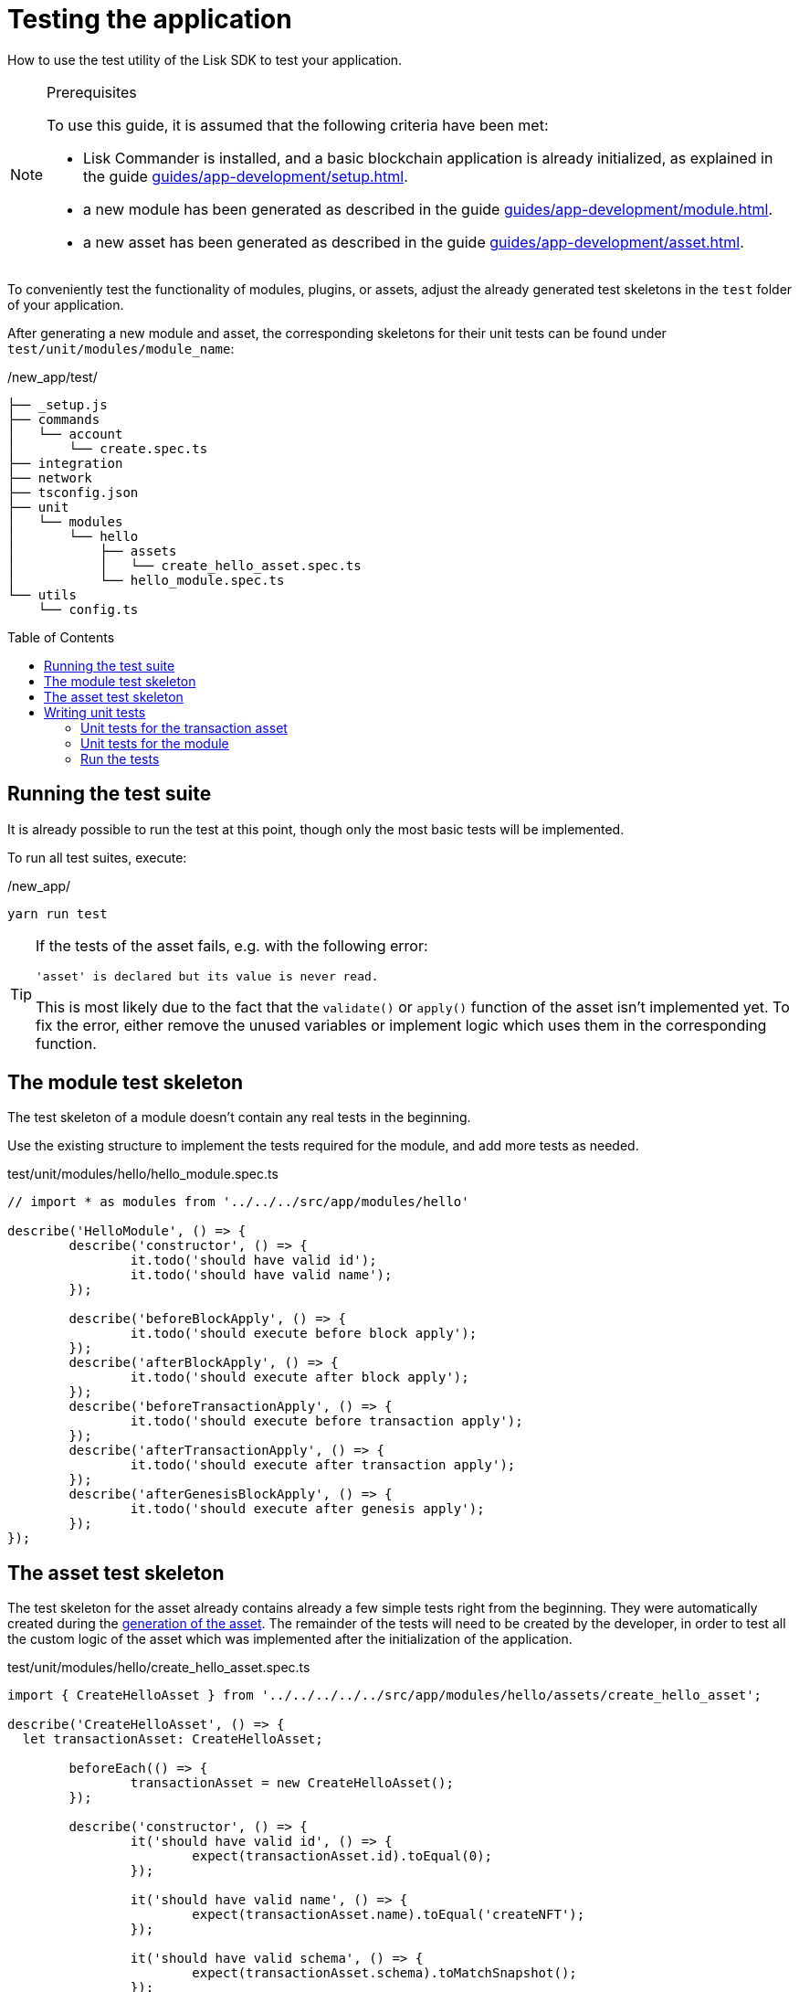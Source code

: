 = Testing the application
// Settings
:toc: preamble
// Project URLs
:url_reducerhandler: introduction/modules.adoc#the-reducerhandler
:url_guides_setup: guides/app-development/setup.adoc
:url_guides_module: guides/app-development/module.adoc
:url_guides_asset: guides/app-development/asset.adoc
:url_intro_modules_statestore: introduction/modules.adoc#the-state-store
:url_tutorials_nft: tutorials/nft.adoc
:url_reference_test_suite: references/lisk-framework/test-suite.adoc


How to use the test utility of the Lisk SDK to test your application.

.Prerequisites
[NOTE]
====
To use this guide, it is assumed that the following criteria have been met:

* Lisk Commander is installed, and a basic blockchain application is already initialized, as explained in the guide xref:{url_guides_setup}[].
* a new module has been generated as described in the guide xref:{url_guides_module}[].
* a new asset has been generated as described in the guide xref:{url_guides_asset}[].
====

To conveniently test the functionality of modules, plugins, or assets, adjust the already generated test skeletons in the `test` folder of your application.

After generating a new module and asset, the corresponding skeletons for their unit tests can be found under `test/unit/modules/module_name`:

./new_app/test/
----
├── _setup.js
├── commands
│   └── account
│       └── create.spec.ts
├── integration
├── network
├── tsconfig.json
├── unit
│   └── modules
│       └── hello
│           ├── assets
│           │   └── create_hello_asset.spec.ts
│           └── hello_module.spec.ts
└── utils
    └── config.ts
----

== Running the test suite

It is already possible to run the test at this point, though only the most basic tests will be implemented.

To run all test suites, execute:

./new_app/
[source,bash]
----
yarn run test
----

////
The test results can then be viewed in the console:

----
yarn run v1.22.10
$ jest --passWithNoTests
 PASS  test/unit/plugins/nft_api/nft_api_plugin.spec.ts (7.656 s)
 PASS  test/unit/modules/my_module/my_module_module.spec.ts (7.726 s)
 PASS  test/unit/modules/nft/nft_module.spec.ts (7.703 s)
 PASS  test/unit/modules/nft/assets/create_n_f_t_asset.spec.ts (9.282 s)
 PASS  test/commands/account/create.spec.ts (10.092 s)

Test Suites: 5 passed, 5 total
Tests:       26 todo, 8 passed, 34 total
Snapshots:   1 passed, 1 total
Time:        11.388 s
Ran all test suites.
✨  Done in 14.60s.
----
////

[TIP]

====
If the tests of the asset fails, e.g. with the following error:

 'asset' is declared but its value is never read.

This is most likely due to the fact that the `validate()` or `apply()` function of the asset isn't implemented yet.
To fix the error, either remove the unused variables or implement logic which uses them in the corresponding function.
====

== The module test skeleton

The test skeleton of a module doesn't contain any real tests in the beginning.

Use the existing structure to implement the tests required for the module, and add more tests as needed.

.test/unit/modules/hello/hello_module.spec.ts
[source,typescript]
----
// import * as modules from '../../../src/app/modules/hello'

describe('HelloModule', () => {
	describe('constructor', () => {
		it.todo('should have valid id');
		it.todo('should have valid name');
	});

	describe('beforeBlockApply', () => {
		it.todo('should execute before block apply');
	});
	describe('afterBlockApply', () => {
		it.todo('should execute after block apply');
	});
	describe('beforeTransactionApply', () => {
		it.todo('should execute before transaction apply');
	});
	describe('afterTransactionApply', () => {
		it.todo('should execute after transaction apply');
	});
	describe('afterGenesisBlockApply', () => {
		it.todo('should execute after genesis apply');
	});
});
----

== The asset test skeleton

The test skeleton for the asset already contains already a few simple tests right from the beginning.
They were automatically created during the xref:{url_guides_asset}[generation of the asset].
The remainder of the tests will need to be created by the developer, in order to test all the custom logic of the asset which was implemented after the initialization of the application.

.test/unit/modules/hello/create_hello_asset.spec.ts
[source,typescript]
----
import { CreateHelloAsset } from '../../../../../src/app/modules/hello/assets/create_hello_asset';

describe('CreateHelloAsset', () => {
  let transactionAsset: CreateHelloAsset;

	beforeEach(() => {
		transactionAsset = new CreateHelloAsset();
	});

	describe('constructor', () => {
		it('should have valid id', () => {
			expect(transactionAsset.id).toEqual(0);
		});

		it('should have valid name', () => {
			expect(transactionAsset.name).toEqual('createNFT');
		});

		it('should have valid schema', () => {
			expect(transactionAsset.schema).toMatchSnapshot();
		});
	});

	describe('validate', () => {
		describe('schema validation', () => {
            it.todo('should throw errors for invalid schema');
            it.todo('should be ok for valid schema');
        });
	});

	describe('apply', () => {
        describe('valid cases', () => {
            it.todo('should update the state store');
        });

        describe('invalid cases', () => {
            it.todo('should throw error');
        });
	});
});
----

== Writing unit tests

This example shows how to write unit tests for the module and asset from the previous guide xref:{url_guides_asset}[].

[TIP]

====
For more information about the different features of the test suite, check out the reference page xref:{url_reference_test_suite}[]
====

=== Unit tests for the transaction asset

==== Imports

Add the following lines at the top of `create_hello_asset.spec.ts` to import the required resources for the tests.

[source,typescript]
----
import { CreateHelloAsset } from '../../../../../src/app/modules/hello/assets/create_hello_asset'; // <1>
import { testing, StateStore, ReducerHandler, codec } from 'lisk-sdk'; // <2>
import { HelloModule } from '../../../../../src/app/modules/hello/hello_module'; // <3>
----

<1> `CreateHelloAsset`: The asset which is tested here.
<2> The following is imported from the `lisk-sdk` package:

* `testing` contains the functions of the Lisk SDk test suite.
* `StateStore`: See xref:{url_intro_modules_statestore}[the state store].
* `ReducerHandler`: See xref:{url_reducerhandler}[reducerHandler].
* `codec`: contains functions for encoding and decoding data.


<3> `HelloModule`: is used in `createDefaultAccount()` to create a default account with the correct account properties.

==== Testing the validate() function

As a reminder, the `validate()` function of the asset `CreateHelloAsset` is shown below:

.`validate()` function of `create_hello_asset.ts`
[source,typescript]
----
public validate({ asset }): void {
      if (asset.helloString == "Some illegal statement") {
          throw new Error(
              'Illegal hello message: Some illegal statement'
          );
      }
    }
----

To verify that the function is implemented correctly, write 2 tests to check if the following occurs:

. An error is thrown, if the hello message equals some illegal statement
. No error is thrown for a valid schema

The function `createValidateAssetContext()` is used for both tests to create a context for the `validate()` function.

In the first test, where an error is expected, a context with an invalid `asset` parameter with the `helloString: 'Some illegal statement'` is created, whereas in the second test a valid `helloString` property is passed.

After the context is created, both tests will call the `validate()` function with the context and the result is checked.

If all tests pass, this verifies that the `validate()` function behaves exactly as expected.

.Tests for `validate()`
[source,typescript]
----
describe('validate', () => {
    describe('schema validation', () => {
        it('should throw error if hello message equals some illegal statement', () => {
            const context = testing.createValidateAssetContext({
                asset: { helloString: 'Some illegal statement' },
                transaction: { senderAddress: Buffer.alloc(0) } as any,
            });
            expect(() => transactionAsset.validate(context)).toThrow(
                'Illegal hello message: Some illegal statement',
            );
        });
        it('should be ok for valid schema', () => {
            const context = testing.createValidateAssetContext({
                asset: { helloString: 'Some valid statement' },
                transaction: { senderAddress: Buffer.alloc(0) } as any,
            });

            expect(() => transactionAsset.validate(context)).not.toThrow();
        });
    });
});
----

==== Testing the apply() function

As a reminder, the `apply()` function of the asset `createHelloAsset` is shown below:

.`apply()` function of `create_hello_asset.ts`
[source,typescript]
----
public async apply({ asset, transaction, stateStore }): Promise<void> {
    // 1. Get account data of the sender of the hello transaction
    const senderAddress = transaction.senderAddress;
    const senderAccount = await stateStore.account.get(senderAddress);

    // 2. Update hello message in the senders account with thehelloString of the transaction asset
    senderAccount.hello.helloMessage = asset.helloString;
    stateStore.account.set(senderAccount.address, senderAccount);

    // 3. Get the hello counter from the database
    let counter;
    let counterBuffer = await stateStore.chain.get(
      CHAIN_STATE_HELLO_COUNTER
    );

    counter = counterBuffer ? codec.decode(
        helloCounterSchema,
        counterBuffer
    ) : { helloCounter: 0 };


    // 5. Increment the hello counter +1
    counter.helloCounter++;

    // 6. Encode the hello counter and save it back to the database
    await stateStore.chain.set(
      CHAIN_STATE_HELLO_COUNTER,
      codec.encode(helloCounterSchema, counter)
    );
}
----

To verify that the function is implemented correctly, write 2 tests to check if the following occurs:

. The hello message is updated in the sender account with the specified hello string.
. The hello counter is incremented by +1.

Similar to the unit tests for the `validate()` function, a context is prepared using `createApplyAssetContext()` for the `apply()` function which can be passed to the function when calling it in each test.

As the context is the same for every test,  it is recommended to firstly prepare everything before the `beforeEach()` hook and directly call the `apply()` function with the context in each test.

.create_n_f_t_asset.spec.ts
[source,typescript]
----
describe('apply', () => {
    let stateStore: StateStore;
    let reducerHandler: ReducerHandler;
    let account: any;
    let context;
    let counter;

    beforeEach(() => {
        account = testing.fixtures.createDefaultAccount<HelloAccountProps>([HelloModule]);

        counter = { helloCounter: 0 };

        stateStore = new testing.mocks.StateStoreMock({
            accounts: [account],
            chain: { "hello:helloCounter": codec.encode(helloCounterSchema, counter)}
        });

        reducerHandler = testing.mocks.reducerHandlerMock;

        context = testing.createApplyAssetContext({
            stateStore,
            reducerHandler,
            asset: { helloString: 'Some statement' },
            transaction: { senderAddress: account.address, nonce: BigInt(1) } as any,
        });

        jest.spyOn(stateStore.chain, 'get');
        jest.spyOn(stateStore.chain, 'set');
        jest.spyOn(reducerHandler, 'invoke');
    });
});
----

Additionally, add the following interface at the top of the file:

[source,typescript]
----
export interface HelloAccountProps {
    hello: {
        helloMessage: "Hello World";
    };
}
----

It is used in the `beforeEach()` hook to create a default account with valid account properties.

The tests for the `valid cases` test are implemented as shown below:

[source,typescript]
----
describe('valid cases', () => {
    it('should update sender account hello message', async () => {
        await transactionAsset.apply(context);
        const updatedSender = await stateStore.account.get<HelloAccountProps>(account.address);

        expect(updatedSender.hello.helloMessage).toEqual("Some statement");
    });
    it('should increment the hello counter by +1', async () => {
        await transactionAsset.apply(context);

        expect(stateStore.chain.set).toHaveBeenCalledWith(
            CHAIN_STATE_HELLO_COUNTER,
            codec.encode(helloCounterSchema, { helloCounter: 1 })
        );
    });
});
----

=== Unit tests for the module

==== Imports
Add the following lines at the top of `hello_module.spec.ts` to import the required resources for the tests.

.test/unit/modules/hello/hello_module.spec.ts
[source,typescript]
----
import { helloCounterSchema, CHAIN_STATE_HELLO_COUNTER } from "./assets/create_hello_asset.spec"; // <1>
import { CreateHelloAsset } from '../../../../src/app/modules/hello/assets/create_hello_asset'; // <2>
import { testing, StateStore, codec } from 'lisk-sdk'; // <3>
import { HelloModule } from '../../../../src/app/modules/hello/hello_module'; // <4>
----

<1> The following is imported from the unit tests for the asset:

* `helloCounterSchema`: used to encode the hello counter for the database.
* `CHAIN_STATE_HELLO_COUNTER`: the key under which the hello counter is saved in the database.
<2> `CreateHelloAsset`: used to create a valid test transaction with a hello asset.
<3> The following is imported from the `lisk-sdk` package:

* `testing`: contains the functions of the Lisk SDK test suite.
* `StateStore`: See xref:{url_intro_modules_statestore}[the state store].
* `ReducerHandler`: See xref:{url_advanced_communication_reducerhandler}[reducerHandler].
* `codec`: contains functions for encoding and decoding data.
<4> `HelloModule`: The module which is tested here.

==== Test preparations

.test/unit/modules/hello/hello_module.spec.ts
[source,typescript]
----
describe('HelloModule', () => {
    // Creates a new hello module
    let helloModule: HelloModule = new HelloModule(testing.fixtures.defaultConfig.genesisConfig);
    let asset = { helloString: "Hello test" };
    let stateStore: StateStore;
    let account = testing.fixtures.defaultFaucetAccount;
    let context;
    let channel = testing.mocks.channelMock;
    let validTestTransaction;

    // Overrides the init() method of the hello module to use the mocked channel
    helloModule.init({
        channel: channel,
        logger: testing.mocks.loggerMock,
        dataAccess: new testing.mocks.DataAccessMock(),
    });

    // Creates a valid hello transaction for testing
    validTestTransaction = testing.createTransaction({
        moduleID: 1000,
        assetClass: CreateHelloAsset,
        asset,
        nonce: BigInt(0),
        fee: BigInt('10000000'),
        passphrase: account.passphrase,
        networkIdentifier: Buffer.from(
            'e48feb88db5b5cf5ad71d93cdcd1d879b6d5ed187a36b0002cc34e0ef9883255',
            'hex',
        ),
    });

    // Creates an invalid hello transaction for testing
    invalidTestTransaction = testing.createTransaction({
        moduleID: 2,
        assetClass: TokenTransferAsset,
        asset: transferAsset,
        nonce: BigInt(0),
        fee: BigInt('10000000'),
        passphrase: account.passphrase,
        networkIdentifier: Buffer.from(
            'e48feb88db5b5cf5ad71d93cdcd1d879b6d5ed187a36b0002cc34e0ef9883255',
            'hex',
        ),
    });

    beforeEach(() => {
        // Creates a mock of the state store,
        // includse the hello counter in the chain state
        // and sets it to zero.
        stateStore = new testing.mocks.StateStoreMock({
            chain: { "hello:helloCounter": codec.encode(helloCounterSchema,  { helloCounter: 0 })}
        });

        jest.spyOn(channel, 'publish');
        jest.spyOn(stateStore.chain, 'get');
        jest.spyOn(stateStore.chain, 'set');
    });
});
----

==== Testing `afterTransactionApply()`

.`afterTransactionApply()` hook of `hello_module.ts`
[source,typescript]
----
public async afterTransactionApply(_input: TransactionApplyContext) {
    // Publish a `newHello` event for every received hello transaction
    // 1. Check for correct module and asset IDs
    if (_input.transaction.moduleID === this.id && _input.transaction.assetID === 0) {

        // 2. Decode the transaction asset
        let helloAsset : HelloAssetProps;
        helloAsset = codec.decode(
            helloAssetSchema,
            _input.transaction.asset
        );

        // 3. Publish the event 'hello:newHello' and
        // attach information about the sender address and the posted hello message.
        this._channel.publish('hello:newHello', {
            sender: _input.transaction.senderAddress.toString('hex'),
            hello: helloAsset.helloString
        });
    }
}
----

To verify that the function is implemented correctly, write 2 tests to check if the following occurs:

. A new event is published for each applied hello transaction.
. A new event is not published for each applied other transaction (not hello).

.test/unit/modules/hello/hello_module.spec.ts
[source,typescript]
----
describe('afterTransactionApply', () => {
    it('should publish a new event for each applied hello transaction.', async () => {
        context = testing.createTransactionApplyContext ({
            transaction: validTestTransaction,
        });

        await helloModule.afterTransactionApply(context);

        expect(channel.publish).toHaveBeenCalledWith("hello:newHello", {
            sender: account.address.toString('hex'),
            hello: asset.helloString
        });
    });
    it('should not publish a new event for each applied other transaction (not hello).', async () => {
        context = testing.createTransactionApplyContext ({
            transaction: invalidTestTransaction,
        });

        await helloModule.afterTransactionApply(context);

        expect(channel.publish).not.toBeCalled();
    });
});
----

==== Testing `afterGenesisBlockApply()`

.`afterGenesisBlockApply()` hook of `hello_module.ts`
[source,typescript]
----
public async afterGenesisBlockApply(_input: AfterGenesisBlockApplyContext) {
    // Set the hello counter to zero after the genesis block is applied
    await _input.stateStore.chain.set(
        CHAIN_STATE_HELLO_COUNTER,
        codec.encode(helloCounterSchema, { helloCounter: 0 })
    );
}
----

To verify that the function is implemented correctly, write 2 tests to check if the following occurs:

. The hello counter is set to zero, after the genesis block is applied.

.test/unit/modules/hello/hello_module.spec.ts
[source,typescript]
----
describe('afterGenesisBlockApply', () => {
    it('should set the hello counter to zero', async () => {
        context = testing.createAfterGenesisBlockApplyContext ({
            stateStore: stateStore,
        });

        await helloModule.afterGenesisBlockApply(context);

        expect(stateStore.chain.set).toHaveBeenCalledWith(
            CHAIN_STATE_HELLO_COUNTER,
            codec.encode(helloCounterSchema, { helloCounter: 0 })
        );
    });
});
----

==== Testing Actions

.actions of `hello_module.ts`
[source,typescript]
----
public actions = {
    amountOfHellos: async () => {
        let count = 0;
        const res = await this._dataAccess.getChainState(CHAIN_STATE_HELLO_COUNTER);
        if (res) {
            count = codec.decode(
                helloCounterSchema,
                res
            );
        }

        return count;
    },
};
----

To verify that the function is implemented correctly, write a test to check if the following occurs:

. The absolute amount of sent hello transactions are returned, when the action is invoked.

.test/unit/modules/hello/hello_module.spec.ts
[source,typescript]
----
describe('amountOfHellos', () => {
    it('should return the absolute amount of sent hello transactions', async () => {

        stateStore.chain.set(CHAIN_STATE_HELLO_COUNTER,
            codec.encode(helloCounterSchema, { helloCounter: 13 })
        );
        const helloCounter = await helloModule.actions.amountOfHellos();
        expect(helloCounter).toEqual(13);
    });
});
----

=== Run the tests

After the tests have been implemented, run the test suite again to check if all tests pass successfully:

./new_app/
[source,bash]
----
yarn run test
----

If the logic and the tests of the asset & module were implemented correctly, all tests should pass:

----
yarn run v1.22.10
$ jest --passWithNoTests
 PASS  test/unit/plugins/latest_hello/latest_hello_plugin.spec.ts (6.517 s)
 PASS  test/unit/modules/hello/assets/create_hello_asset.spec.ts (8.361 s)
 › 1 snapshot written.
 PASS  test/unit/modules/hello/hello_module.spec.ts (8.466 s)
 › 1 snapshot written.
 PASS  test/commands/account/create.spec.ts (9.077 s)

Snapshot Summary
 › 2 snapshots written from 2 test suites.

Test Suites: 4 passed, 4 total
Tests:       10 todo, 21 passed, 31 total
Snapshots:   2 written, 2 total
Time:        10.538 s, estimated 23 s
Ran all test suites.
✨  Done in 13.87s.
----

The implementation of the unit tests for the asset `CreateHelloAsset` is now complete.

////
TODO: Write sections / pages for functional and integration testing
== Functional tests
== Integration tests
////
